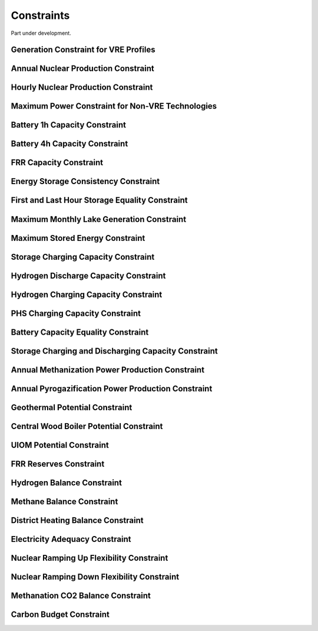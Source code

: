 ##########################################
Constraints
##########################################

Part under development.

Generation Constraint for VRE Profiles
---------------------------------------

Annual Nuclear Production Constraint
------------------------------------

Hourly Nuclear Production Constraint
-------------------------------------

Maximum Power Constraint for Non-VRE Technologies
-------------------------------------------------

Battery 1h Capacity Constraint
------------------------------

Battery 4h Capacity Constraint
------------------------------

FRR Capacity Constraint
-----------------------

Energy Storage Consistency Constraint
-------------------------------------

First and Last Hour Storage Equality Constraint
-----------------------------------------------

Maximum Monthly Lake Generation Constraint
-------------------------------------------

Maximum Stored Energy Constraint
--------------------------------

Storage Charging Capacity Constraint
------------------------------------

Hydrogen Discharge Capacity Constraint
--------------------------------------

Hydrogen Charging Capacity Constraint
-------------------------------------

PHS Charging Capacity Constraint
--------------------------------

Battery Capacity Equality Constraint
------------------------------------

Storage Charging and Discharging Capacity Constraint
----------------------------------------------------

Annual Methanization Power Production Constraint
------------------------------------------------

Annual Pyrogazification Power Production Constraint
---------------------------------------------------

Geothermal Potential Constraint
-------------------------------

Central Wood Boiler Potential Constraint
----------------------------------------

UIOM Potential Constraint
-------------------------

FRR Reserves Constraint
-----------------------

Hydrogen Balance Constraint
---------------------------

Methane Balance Constraint
--------------------------

District Heating Balance Constraint
-----------------------------------

Electricity Adequacy Constraint
--------------------------------

Nuclear Ramping Up Flexibility Constraint
-----------------------------------------

Nuclear Ramping Down Flexibility Constraint
--------------------------------------------

Methanation CO2 Balance Constraint
----------------------------------

Carbon Budget Constraint
-------------------------
